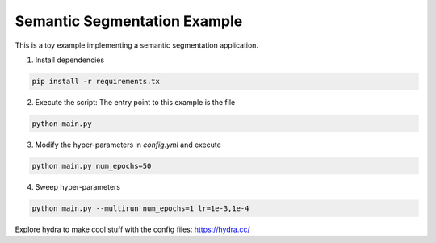 Semantic Segmentation Example
=============================

This is a toy example implementing a semantic segmentation application.

1. Install dependencies

.. code-block:: python

  pip install -r requirements.tx

2. Execute the script: The entry point to this example is the file

.. code-block:: python

  python main.py

3. Modify the hyper-parameters in `config.yml` and execute

.. code-block:: python

  python main.py num_epochs=50

4. Sweep hyper-parameters

.. code-block:: python

  python main.py --multirun num_epochs=1 lr=1e-3,1e-4

Explore hydra to make cool stuff with the config files: https://hydra.cc/
